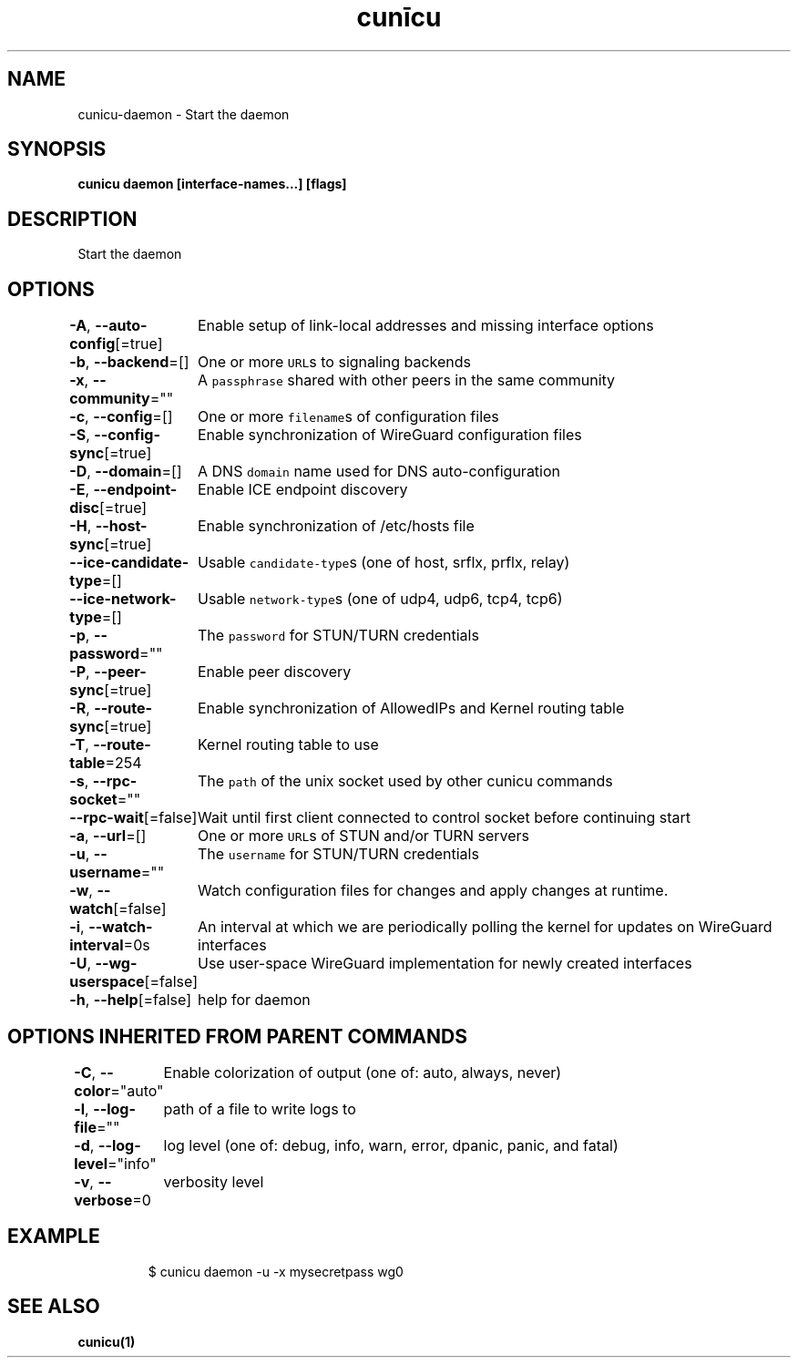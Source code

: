 .nh
.TH "cunīcu" "1" "Sep 2022" "https://github.com/stv0g/cunicu" ""

.SH NAME
.PP
cunicu-daemon - Start the daemon


.SH SYNOPSIS
.PP
\fBcunicu daemon [interface-names...] [flags]\fP


.SH DESCRIPTION
.PP
Start the daemon


.SH OPTIONS
.PP
\fB-A\fP, \fB--auto-config\fP[=true]
	Enable setup of link-local addresses and missing interface options

.PP
\fB-b\fP, \fB--backend\fP=[]
	One or more \fB\fCURL\fRs to signaling backends

.PP
\fB-x\fP, \fB--community\fP=""
	A \fB\fCpassphrase\fR shared with other peers in the same community

.PP
\fB-c\fP, \fB--config\fP=[]
	One or more \fB\fCfilename\fRs of configuration files

.PP
\fB-S\fP, \fB--config-sync\fP[=true]
	Enable synchronization of WireGuard configuration files

.PP
\fB-D\fP, \fB--domain\fP=[]
	A DNS \fB\fCdomain\fR name used for DNS auto-configuration

.PP
\fB-E\fP, \fB--endpoint-disc\fP[=true]
	Enable ICE endpoint discovery

.PP
\fB-H\fP, \fB--host-sync\fP[=true]
	Enable synchronization of /etc/hosts file

.PP
\fB--ice-candidate-type\fP=[]
	Usable \fB\fCcandidate-type\fRs (one of host, srflx, prflx, relay)

.PP
\fB--ice-network-type\fP=[]
	Usable \fB\fCnetwork-type\fRs (one of udp4, udp6, tcp4, tcp6)

.PP
\fB-p\fP, \fB--password\fP=""
	The \fB\fCpassword\fR for STUN/TURN credentials

.PP
\fB-P\fP, \fB--peer-sync\fP[=true]
	Enable peer discovery

.PP
\fB-R\fP, \fB--route-sync\fP[=true]
	Enable synchronization of AllowedIPs and Kernel routing table

.PP
\fB-T\fP, \fB--route-table\fP=254
	Kernel routing table to use

.PP
\fB-s\fP, \fB--rpc-socket\fP=""
	The \fB\fCpath\fR of the unix socket used by other cunicu commands

.PP
\fB--rpc-wait\fP[=false]
	Wait until first client connected to control socket before continuing start

.PP
\fB-a\fP, \fB--url\fP=[]
	One or more \fB\fCURL\fRs of STUN and/or TURN servers

.PP
\fB-u\fP, \fB--username\fP=""
	The \fB\fCusername\fR for STUN/TURN credentials

.PP
\fB-w\fP, \fB--watch\fP[=false]
	Watch configuration files for changes and apply changes at runtime.

.PP
\fB-i\fP, \fB--watch-interval\fP=0s
	An interval at which we are periodically polling the kernel for updates on WireGuard interfaces

.PP
\fB-U\fP, \fB--wg-userspace\fP[=false]
	Use user-space WireGuard implementation for newly created interfaces

.PP
\fB-h\fP, \fB--help\fP[=false]
	help for daemon


.SH OPTIONS INHERITED FROM PARENT COMMANDS
.PP
\fB-C\fP, \fB--color\fP="auto"
	Enable colorization of output (one of: auto, always, never)

.PP
\fB-l\fP, \fB--log-file\fP=""
	path of a file to write logs to

.PP
\fB-d\fP, \fB--log-level\fP="info"
	log level (one of: debug, info, warn, error, dpanic, panic, and fatal)

.PP
\fB-v\fP, \fB--verbose\fP=0
	verbosity level


.SH EXAMPLE
.PP
.RS

.nf
$ cunicu daemon -u -x mysecretpass wg0

.fi
.RE


.SH SEE ALSO
.PP
\fBcunicu(1)\fP
